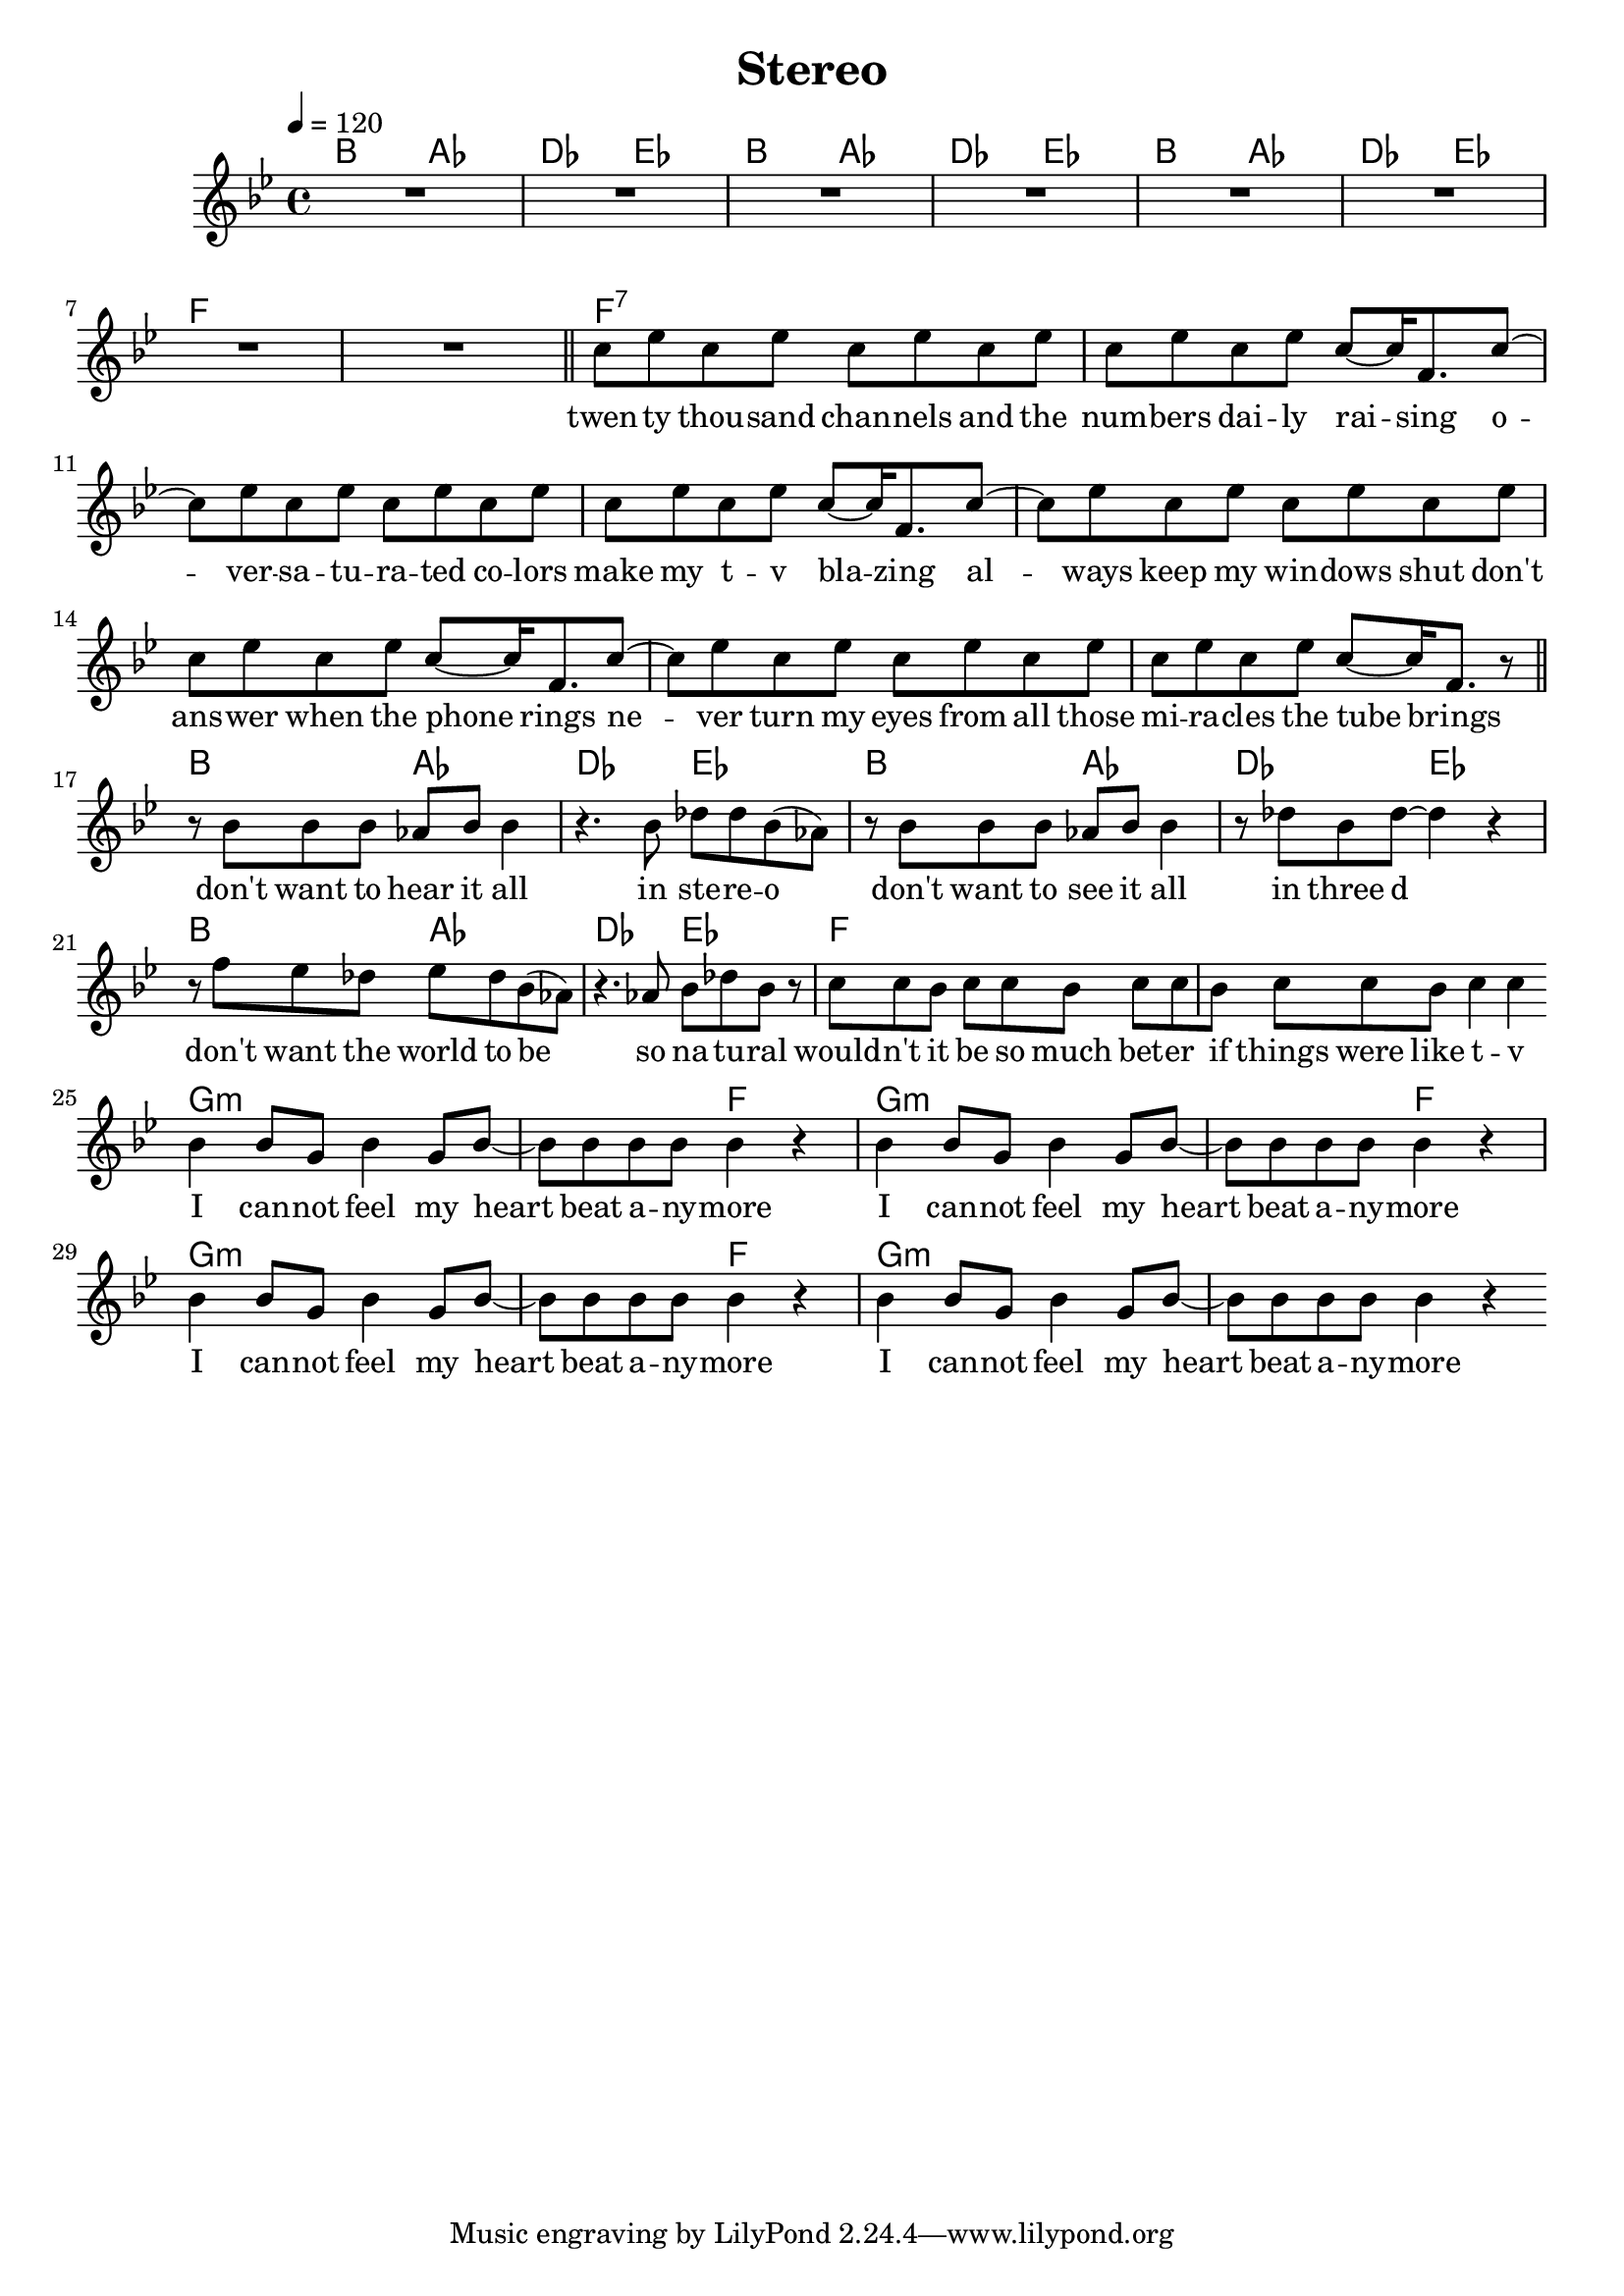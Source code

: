 %\version "2.11.33"

\header {
  title = "Stereo"
%  composer = "Text & Musik: Christian Schramm"
}

%Größe der Partitur
#(set-global-staff-size 19)

#(set-default-paper-size "a4")

%Abschalten von Point&Click
#(ly:set-option 'point-and-click #f)


melody = \relative c'' {
	\tempo 4=120
	\clef treble
	\key bes \major
	\time 4/4
R1*8 \bar "||"
%%%%
c8 es c es c es c es 
c es c es c~ c16 f,8. c'8~
c es c es c es c es 
c es c es c~ c16 f,8. c'8~
c8 es c es c es c es 
c es c es c~ c16 f,8. c'8~
c8 es c es c es c es 
c es c es c~ c16 f,8. r8
\bar "||"

r8 bes bes bes as bes bes4
r4. bes8 des des bes( as)
r8 bes bes bes as bes bes4
r8 des bes des~ des4 r
r8 f es des es des bes( as)
r4. as8 bes des bes r
c[ c bes] c[ c bes] c[ c 
bes] c[ c bes] c4 c
\bar ":|"
bes4 bes8 g bes4 g8 bes~
bes bes bes bes bes4 r
bes4 bes8 g bes4 g8 bes~
bes bes bes bes bes4 r
bes4 bes8 g bes4 g8 bes~
bes bes bes bes bes4 r
bes4 bes8 g bes4 g8 bes~
bes bes bes bes bes4 r
\bar ".|"
}

text = \lyricmode {
twen -- ty thou -- sand chan -- nels and the num -- bers dai -- ly rai -- sing
o -- ver -- sa -- tu -- ra -- ted co -- lors make my t -- v bla -- zing
al -- ways keep my win -- dows shut don't ans -- wer when the phone rings
ne -- ver turn my eyes from all those mi -- ra -- cles the tube brings

don't want to hear it all in ste -- re -- o
don't want to see it all in three d
don't want the world to be so na -- tu -- ral
would -- n't it be so much bet -- er if things were like t -- v

I can -- not feel my heart beat a -- ny -- more
I can -- not feel my heart beat a -- ny -- more
I can -- not feel my heart beat a -- ny -- more
I can -- not feel my heart beat a -- ny -- more
}

harmonies = \chordmode {
	\germanChords
bes2 as des es
bes2 as des es
bes2 as des es
f1*2

f1*8:7

bes2 as des es
bes2 as des es
bes2 as des es
f1*2

g1:m
g2:m f
g1:m
g2:m f
g1:m
g2:m f
g1*2:m

}

\score {
	<<
		\new ChordNames {
			\set chordChanges = ##t
			\harmonies
		}
		\new Voice = "one" {
			\autoBeamOn
			\melody
		}
		\new Lyrics \lyricsto "one" \text
	>>
	\layout { }
	\midi { }
}
